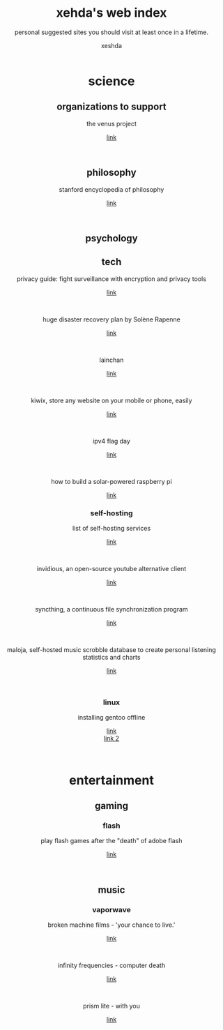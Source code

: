 
#+SUBTITLE: personal suggested sites you should visit at least once in a lifetime.
#+TITLE: xehda's web index
#+OPTIONS: toc:3
#+AUTHOR: xeshda

#+ATTR_HTML: :width 48
#+HTML: <center>
[[./img/251px-Larry-the-cow-full-udder.svg.png]] [[./img/GnuHeadWalsh.jpg]]  [[./img/KitchenSinkWhite.png]]
#+HTML: </center>

#+HTML: <center>

* science
** organizations to support
   the venus project
   #+OPTIONS: \n:t
   [[https://www.thevenusproject.com/][link]]
   #+HTML: <br>

** philosophy
   stanford encyclopedia of philosophy
   #+OPTIONS: \n:t
   [[https://web.archive.org/https://plato.stanford.edu/][link]]
   #+HTML: <br>
   
** psychology
** tech
   privacy guide: fight surveillance with encryption and privacy tools
   #+OPTIONS: \n:t
   [[http://web.archive.org/https://privacytools.io][link]]
   #+HTML: <br>
   huge disaster recovery plan by Solène Rapenne
   #+OPTIONS: \n:t
   [[https://web.archive.org/https://dataswamp.org/~solene/2021-10-21-huge-disaster-recovery-plan.html][link]]
   #+HTML: <br>
   lainchan
   #+OPTIONS: \n:t
   [[https://lainchan.org][link]]
   #+HTML: <br>
   kiwix, store any website on your mobile or phone, easily
   #+OPTIONS: \n:t
   [[https://www.kiwix.org/en][link]]
   #+HTML: <br>
   ipv4 flag day
   #+OPTIONS: \n:t
   [[https://web.archive.org/https://ipv4flagday.net/][link]]
   #+HTML: <br>
   how to build a solar-powered raspberry pi
   #+OPTIONS: \n:t
   [[https://web.archive.org/howchoo.com/g/mmfkn2rhoth/raspberry-pi-solar-power][link]]
*** self-hosting
    list of self-hosting services
    #+OPTIONS: \n:t
    [[https://web.archive.org/https://github.com/awesome-selfhosted/awesome-selfhosted/blob/master/README.md][link]]
    #+HTML: <br>
    invidious, an open-source youtube alternative client
    #+OPTIONS: \n:t
    [[https://web.archive.org/https://docs.invidious.io/instances][link]]
    #+HTML: <br>
    syncthing, a continuous file synchronization program
    #+OPTIONS: \n:t
    [[https://syncthing.net][link]]
    #+HTML: <br>
    maloja, self-hosted music scrobble database to create personal listening statistics and charts
    #+OPTIONS: \n:t
    [[https://github.com/krateng/maloja][link]]
    #+HTML: <br>
*** linux 
    installing gentoo offline
    #+OPTIONS: \n:t
    [[https://web.archive.org/https://forums.gentoo.org/viewtopic-p-3461249.html][link]]
    [[https://web.archive.org/https://forums.gentoo.org/viewtopic-t-1061728-start-0.html][link 2]]
    #+HTML: <br>
* entertainment
** gaming
*** flash
    play flash games after the "death" of adobe flash
    #+OPTIONS: \n:t
    [[https://web.archive.org/https://www.denofgeek.com/games/how-to-play-flash-games-download-browser/][link]]
    #+HTML: <br>

** music
*** vaporwave
    broken machine films - 'your chance to live.'
    #+OPTIONS: \n:t
    [[https://www.youtube.com/shorts/0DgCI3GPm2Y][link]]
    #+HTML: <br>
    infinity frequencies - computer death
    #+OPTIONS: \n:t
    [[https://www.youtube.com/watch?v=RMEauTuOSK0][link]]
    #+HTML: <br>
    prism lite - with you
    #+OPTIONS: \n:t
    [[https://youtu.be/WUgpUIWWgx4][link]]
    #+HTML: <br>
    
#+HTML: </center>
